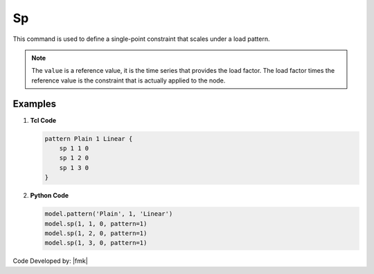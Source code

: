 .. _Spload:

Sp
^^

This command is used to define a single-point constraint that scales under a load pattern.

.. tabs::

   .. tab:: Python

      .. py:method:: Model.sp(node, dof, value, pattern)

         Constrain the ``dof`` component of the solution at ``node`` to ``value`` in ``pattern``.

         :param integer node: tag of node to which constraint is applied
         :param integer dof: the degree-of-freedom at the node to which constraint is applied (1 through ndf)
         :param integer value: reference constraint value
         :param integer pattern: tag of the :ref:`Plain <plainPattern>` load pattern.

   .. tab:: Tcl 

      .. function:: sp $node $dof $value


      .. csv-table:: 
         :header: "Argument", "Type", "Description"
         :widths: 10, 10, 40

         $node, |integer|, tag of node to which constraint is applied
         $dof, |integer|, the degree-of-freedom at the node to which constraint is applied (1 through ndf)
         $value, |integer|, reference constraint value

.. note::
   
   The ``value`` is a reference value, it is the time series that provides the load factor. 
   The load factor times the reference value is the constraint that is actually applied to the node.
   
Examples
--------

1. **Tcl Code**

   .. code-block:: tcl

      pattern Plain 1 Linear {
          sp 1 1 0
          sp 1 2 0
          sp 1 3 0
      }


2. **Python Code**

   .. code-block:: python

      model.pattern('Plain', 1, 'Linear')
      model.sp(1, 1, 0, pattern=1)
      model.sp(1, 2, 0, pattern=1)
      model.sp(1, 3, 0, pattern=1)


Code Developed by: |fmk|
